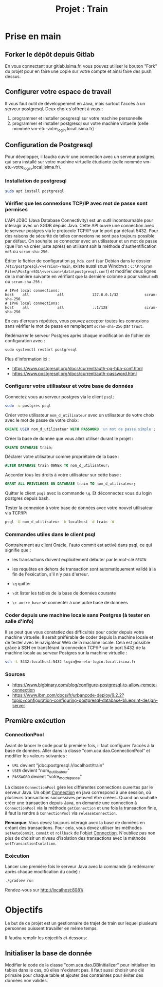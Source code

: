 #+TITLE: Projet : Train

* Prise en main

** Forker le dépôt depuis Gitlab

En vous connectant sur gitlab.isima.fr, vous pouvez utiliser le bouton "Fork" du projet pour en faire une copie sur votre compte et ainsi faire des push dessus. 

** Configurer votre espace de travail

Il vous faut outil de développement en Java, mais surtout l'accès à un serveur postgresql. Deux choix s'offrent à vous :

1. programmer et  installer posgresql sur votre machine personnelle
2. programmer et installer postgresql sur votre machine virtuelle (celle nommée vm-etu-votre_login.local.isima.fr)
** Configuration de Postgresql

Pour développer, il faudra ouvrir une connection avec un serveur postgres, qui sera installé sur votre machine virtuelle étudiante (celle nommée vm-etu-votre_login.local.isima.fr).

*** Installation de postgresql 

#+BEGIN_src bash
sudo apt install postgresql
#+END_src

*** Vérifier que les connexions TCP/IP avec mot de passe sont permises

L'API JDBC (Java Database Connectivity) est un outil incontournable pour interagir avec un SGDB depuis Java. Cette API ouvre une connection avec le serveur postgres via le protocole TCP/IP sur le port par défaut 5432.  Pour des raisons de sécurité de telles connexions ne sont pas toujours possible par défaut. On souhaite se connecter avec un utilisateur et un mot de passe (que l'on va créer juste après) en utilisant soit la méthode d'authentification ~md5~ ou ~scram-sha-256~.

Éditer le fichier de configuration ~pg_hda.conf~ (sur Debian dans le dossier ~/etc/postgresql/<version>/main~, existe aussi sous Windows : ~C:\Program Files\PostgreSQL\<version>\data\postgresql.conf~) et modifier deux lignes de la manière suivante en vérifiant que la dernière colonne a pour valeur ~md5~ ou ~scram-sha-256~ :

#+BEGIN_src
# IPv4 local connections:
host    all             all             127.0.0.1/32            scram-sha-256
# IPv6 local connections:
host    all             all             ::1/128                 scram-sha-256
#+END_src

En cas d'erreurs répétées, vous pouvez accepter toutes les connexions sans vérifier le mot de passe en remplaçant ~scram-sha-256~ par ~trust~.

Redémarrer le serveur Postgres après chaque modification de fichier de configuration avec :
#+BEGIN_src sql
sudo systemctl restart postgresql
#+END_src

Plus d'information ici :
- [[https://www.postgresql.org/docs/current/auth-pg-hba-conf.html]]
- [[https://www.postgresql.org/docs/current/auth-password.html]]

*** Configurer votre utilisateur et votre base de données

Connectez vous au serveur postgres via le client ~psql~:
#+BEGIN_src bash
  sudo -u postgres psql
#+END_src

Créer votre utilisateur ~nom_d_utilisateur~ avec un utilisateur de votre choix avec le mot de passe de votre choix:
#+BEGIN_src sql
CREATE USER nom_d_utilisateur WITH PASSWORD 'un mot de passe simple';
#+END_src

Créer la base de donnée que vous allez utiliser durant le projet : 
#+BEGIN_src sql
CREATE DATABASE train;
#+END_src

Déclarer votre utilisateur comme propriétaire de la base :
#+BEGIN_src sql
ALTER DATABASE train OWNER TO nom_d_utilisateur;
#+END_src

Accorder tous les droits à votre utilisateur sur cette base :
#+BEGIN_src sql
GRANT ALL PRIVILEGES ON DATABASE train TO nom_d_utilisateur;
#+END_src

Quitter le client ~psql~ avec la commande ~\q~. Et déconnectez vous du login postgres depuis bash.

Tester la connexion à votre base de données avec votre nouvel utilisateur via TCP/IP:
#+BEGIN_src bash
psql -U nom_d_utilisateur -h localhost -d train -W
#+END_src

*** Commandes utiles dans le client psql

Contrairement au client Oracle, l'auto commit est activé dans psql, ce qui signifie que :
- les transactions doivent explicitement débuter par le mot-clé ~BEGIN~
- les requêtes en dehors de transaction sont automatiquement validé à la fin de l'exécution, s'il n'y pas d'erreur.

- ~\q~ quitter
- ~\dt~ lister les tables de la base de données courante
- ~\c autre_base~ se connecter à une autre base de données

*** Coder depuis une machine locale sans Postgres (à tester en salle d'info)

Il se peut que vous constatiez des difficultés pour coder depuis votre machine virtuelle. Il serait préférable de coder depuis la machine locale et de tester avec le navigateur Web de la machine locale. Cela est possible grâce à SSH en transférant la connexion TCP/IP sur le port 5432 de la machine locale au serveur Postgres sur la machine virtuelle :

#+BEGIN_src bash
ssh -L 5432:localhost:5432 login@vm-etu-login.local.isima.fr
#+END_src

*** Sources
- https://www.bigbinary.com/blog/configure-postgresql-to-allow-remote-connection
- https://www.ibm.com/docs/fr/urbancode-deploy/6.2.2?topic=configuration-configuring-postgresql-database-blueprint-design-server


** Première exécution

*** ConnectionPool

Avant de lancer le code pour la première fois, il faut configurer l'accès à la base de données. Aller dans la classe "com.uca.dao.ConnectionPool" et modifier les valeurs suivantes :

  - ~URL~ devient "jdbc:postgresql://localhost/train"
  - ~USER~ devient "nom_d_utilisateur"
  - ~PASSWORD~ devient "votre_mot_de_passe"

 La classe ~ConnectionPool~ gère les différentes connections ouvertes par le serveur Java. Un objet [[https://docs.oracle.com/javase/8/docs/api/java/sql/Connection.html][Connection]] en java correspond à une session, où plusieurs transactions successives peuvent être créées. Quand on souhaite créer une transaction depuis Java, on demande une connection à ~ConnectionPool~ via la méthode ~getConnection~ et une fois la transaction finie, il faut la rendre à ~ConnectionPool~ via ~releaseConnection~.

 *Remarque*: Vous devez toujours interagir avec la base de données en créant des transactions. Pour cela, vous devez utiliser les méthodes ~setAutoCommit~, ~commit~ et ~rollback~ de l'objet [[https://docs.oracle.com/javase/8/docs/api/java/sql/Connection.html][Connection]]. N'oubliez pas non plus de choisir un niveau d'isolation des transactions avec la méthode ~setTransactionIsolation~.

*** Exécution

Lancer une première fois le serveur Java avec la commande (à redémarrer après chaque modification du code) : 
#+BEGIN_src bash 
./gradlew run
#+END_src

Rendez-vous sur http://localhost:8081/

* Objectifs

Le but de ce projet est un gestionnaire de trajet de train sur lequel plusieurs personnes puissent travailler en même temps. 

Il faudra remplir les objectifs ci-dessous:


** Initialiser la base de donnée

Modifier le code de la classe "com.uca.dao.DBInitializer" pour initialiser les tables dans le cas, où elles n'existent pas. Il faut aussi choisir une clé primaire pour chaque table et ajouter des contraintes pour éviter des données non valides.



